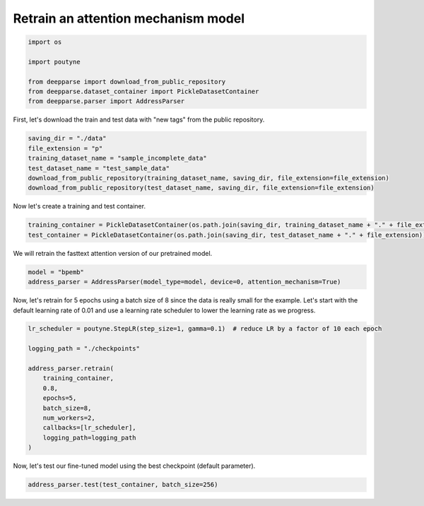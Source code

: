 .. role:: hidden
    :class: hidden-section

Retrain an attention mechanism model
************************************

.. code-block:: python

    import os

    import poutyne

    from deepparse import download_from_public_repository
    from deepparse.dataset_container import PickleDatasetContainer
    from deepparse.parser import AddressParser

First, let's download the train and test data with "new tags" from the public repository.

.. code-block:: python

    saving_dir = "./data"
    file_extension = "p"
    training_dataset_name = "sample_incomplete_data"
    test_dataset_name = "test_sample_data"
    download_from_public_repository(training_dataset_name, saving_dir, file_extension=file_extension)
    download_from_public_repository(test_dataset_name, saving_dir, file_extension=file_extension)

Now let's create a training and test container.

.. code-block:: python

    training_container = PickleDatasetContainer(os.path.join(saving_dir, training_dataset_name + "." + file_extension))
    test_container = PickleDatasetContainer(os.path.join(saving_dir, test_dataset_name + "." + file_extension))

We will retrain the fasttext attention version of our pretrained model.

.. code-block:: python

    model = "bpemb"
    address_parser = AddressParser(model_type=model, device=0, attention_mechanism=True)

Now, let's retrain for 5 epochs using a batch size of 8 since the data is really small for the example.
Let's start with the default learning rate of 0.01 and use a learning rate scheduler to lower the learning rate
as we progress.

.. code-block:: python

    lr_scheduler = poutyne.StepLR(step_size=1, gamma=0.1)  # reduce LR by a factor of 10 each epoch

    logging_path = "./checkpoints"

    address_parser.retrain(
        training_container,
        0.8,
        epochs=5,
        batch_size=8,
        num_workers=2,
        callbacks=[lr_scheduler],
        logging_path=logging_path
    )

Now, let's test our fine-tuned model using the best checkpoint (default parameter).

.. code-block:: python

    address_parser.test(test_container, batch_size=256)
